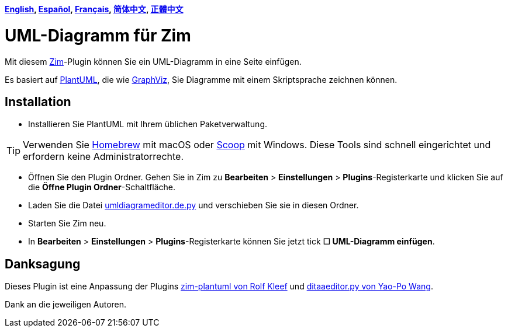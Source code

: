 *link:../../README.adoc[English],
link:../../lang/es/README.es.adoc[Español],
link:../../lang/fr/README.fr.adoc[Français],
link:../../lang/zh-cn/README.zh-cn.adoc[简体中文],
link:../../lang/zh-tw/README.zh-tw.adoc[正體中文]*

= UML-Diagramm für Zim

Mit diesem https://zim-wiki.org[Zim]-Plugin können Sie ein UML-Diagramm in eine Seite einfügen.

Es basiert auf http://plantuml.com[PlantUML], die wie https://graphviz.org[GraphViz], Sie Diagramme mit einem Skriptsprache zeichnen können.

== Installation

* Installieren Sie PlantUML mit Ihrem üblichen Paketverwaltung.

TIP: Verwenden Sie https://brew.sh[Homebrew] mit macOS oder https://scoop.sh[Scoop] mit Windows. Diese Tools sind schnell eingerichtet und erfordern keine Administratorrechte.

* Öffnen Sie den Plugin Ordner. Gehen Sie in Zim zu *Bearbeiten* > *Einstellungen* > *Plugins*-Registerkarte und klicken Sie auf die *Öffne Plugin Ordner*-Schaltfläche.
* Laden Sie die Datei link:umldiagrameditor.de.py[] und verschieben Sie sie in diesen Ordner.
* Starten Sie Zim neu.
* In *Bearbeiten* > *Einstellungen* > *Plugins*-Registerkarte können Sie jetzt tick *☐ UML-Diagramm einfügen*.

== Danksagung

Dieses Plugin ist eine Anpassung der Plugins https://github.com/rolfkleef/zim-plantuml[zim-plantuml von Rolf Kleef] und https://github.com/zim-desktop-wiki/zim-desktop-wiki/blob/master/zim/plugins/ditaaeditor.py[ditaaeditor.py von Yao-Po Wang].

Dank an die jeweiligen Autoren.

